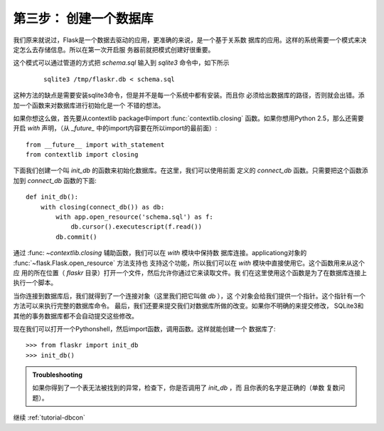 .. _tutorial-dbinit:

第三步： 创建一个数据库
=======================

我们原来就说过，Flask是一个数据去驱动的应用，更准确的来说，是一个基于关系数
据库的应用。这样的系统需要一个模式来决定怎么去存储信息。所以在第一次开启服
务器前就把模式创建好很重要。

这个模式可以通过管道的方式把 `schema.sql` 输入到 `sqlite3` 命令中，如下所示
 ::

    sqlite3 /tmp/flaskr.db < schema.sql

这种方法的缺点是需要安装sqlite3命令，但是并不是每一个系统中都有安装。而且你
必须给出数据库的路径，否则就会出错。添加一个函数来对数据库进行初始化是一个
不错的想法。

如果你想这么做，首先要从contextlib package中import 
:func:`contextlib.closing` 函数。如果你想用Python 2.5，那么还需要开启
`with` 声明，（从 `_future_` 中的import内容要在所以import的最前面）::

    from __future__ import with_statement
    from contextlib import closing

下面我们创建一个叫 `init_db` 的函数来初始化数据库。在这里，我们可以使用前面
定义的 `connect_db` 函数。只需要把这个函数添加到 `connect_db` 函数的下面::

    def init_db():
        with closing(connect_db()) as db:
            with app.open_resource('schema.sql') as f:
                db.cursor().executescript(f.read())
            db.commit()

通过 :func: `~contextlib.closing` 辅助函数，我们可以在 `with` 模块中保持数
据库连接。applicationg对象的 :func:`~flask.Flask.open_resource` 方法支持也
支持这个功能，所以我们可以在 `with` 模块中直接使用它。这个函数用来从这个应
用的所在位置（ `flaskr` 目录）打开一个文件，然后允许你通过它来读取文件。我
们在这里使用这个函数是为了在数据库连接上执行一个脚本。

当你连接到数据库后，我们就得到了一个连接对象（这里我们把它叫做 `db` ），这
个对象会给我们提供一个指针。这个指针有一个方法可以来执行完整的数据库命令。
最后，我们还要来提交我们对数据库所做的改变。如果你不明确的来提交修改，
SQLite3和其他的事务数据库都不会自动提交这些修改。

现在我们可以打开一个Pythonshell，然后import函数，调用函数。这样就能创建一个
数据库了::

>>> from flaskr import init_db
>>> init_db()

.. admonition:: Troubleshooting

   如果你得到了一个表无法被找到的异常，检查下，你是否调用了 `init_db` ，而
   且你表的名字是正确的（单数 复数问题）。

继续 :ref:`tutorial-dbcon`
